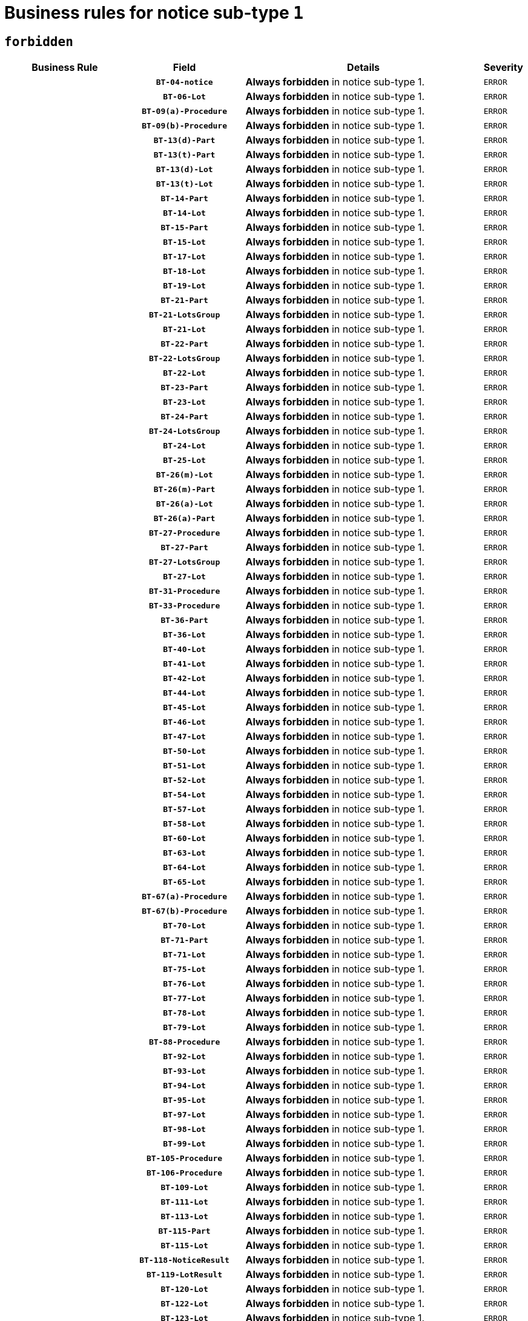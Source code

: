 = Business rules for notice sub-type `1`
:navtitle: Business Rules

== `forbidden`
[cols="<3,3,<6,>1", role="fixed-layout"]
|====
h| Business Rule h| Field h|Details h|Severity
h|
h|`BT-04-notice`
a|

*Always forbidden* in notice sub-type 1.
|`ERROR`
h|
h|`BT-06-Lot`
a|

*Always forbidden* in notice sub-type 1.
|`ERROR`
h|
h|`BT-09(a)-Procedure`
a|

*Always forbidden* in notice sub-type 1.
|`ERROR`
h|
h|`BT-09(b)-Procedure`
a|

*Always forbidden* in notice sub-type 1.
|`ERROR`
h|
h|`BT-13(d)-Part`
a|

*Always forbidden* in notice sub-type 1.
|`ERROR`
h|
h|`BT-13(t)-Part`
a|

*Always forbidden* in notice sub-type 1.
|`ERROR`
h|
h|`BT-13(d)-Lot`
a|

*Always forbidden* in notice sub-type 1.
|`ERROR`
h|
h|`BT-13(t)-Lot`
a|

*Always forbidden* in notice sub-type 1.
|`ERROR`
h|
h|`BT-14-Part`
a|

*Always forbidden* in notice sub-type 1.
|`ERROR`
h|
h|`BT-14-Lot`
a|

*Always forbidden* in notice sub-type 1.
|`ERROR`
h|
h|`BT-15-Part`
a|

*Always forbidden* in notice sub-type 1.
|`ERROR`
h|
h|`BT-15-Lot`
a|

*Always forbidden* in notice sub-type 1.
|`ERROR`
h|
h|`BT-17-Lot`
a|

*Always forbidden* in notice sub-type 1.
|`ERROR`
h|
h|`BT-18-Lot`
a|

*Always forbidden* in notice sub-type 1.
|`ERROR`
h|
h|`BT-19-Lot`
a|

*Always forbidden* in notice sub-type 1.
|`ERROR`
h|
h|`BT-21-Part`
a|

*Always forbidden* in notice sub-type 1.
|`ERROR`
h|
h|`BT-21-LotsGroup`
a|

*Always forbidden* in notice sub-type 1.
|`ERROR`
h|
h|`BT-21-Lot`
a|

*Always forbidden* in notice sub-type 1.
|`ERROR`
h|
h|`BT-22-Part`
a|

*Always forbidden* in notice sub-type 1.
|`ERROR`
h|
h|`BT-22-LotsGroup`
a|

*Always forbidden* in notice sub-type 1.
|`ERROR`
h|
h|`BT-22-Lot`
a|

*Always forbidden* in notice sub-type 1.
|`ERROR`
h|
h|`BT-23-Part`
a|

*Always forbidden* in notice sub-type 1.
|`ERROR`
h|
h|`BT-23-Lot`
a|

*Always forbidden* in notice sub-type 1.
|`ERROR`
h|
h|`BT-24-Part`
a|

*Always forbidden* in notice sub-type 1.
|`ERROR`
h|
h|`BT-24-LotsGroup`
a|

*Always forbidden* in notice sub-type 1.
|`ERROR`
h|
h|`BT-24-Lot`
a|

*Always forbidden* in notice sub-type 1.
|`ERROR`
h|
h|`BT-25-Lot`
a|

*Always forbidden* in notice sub-type 1.
|`ERROR`
h|
h|`BT-26(m)-Lot`
a|

*Always forbidden* in notice sub-type 1.
|`ERROR`
h|
h|`BT-26(m)-Part`
a|

*Always forbidden* in notice sub-type 1.
|`ERROR`
h|
h|`BT-26(a)-Lot`
a|

*Always forbidden* in notice sub-type 1.
|`ERROR`
h|
h|`BT-26(a)-Part`
a|

*Always forbidden* in notice sub-type 1.
|`ERROR`
h|
h|`BT-27-Procedure`
a|

*Always forbidden* in notice sub-type 1.
|`ERROR`
h|
h|`BT-27-Part`
a|

*Always forbidden* in notice sub-type 1.
|`ERROR`
h|
h|`BT-27-LotsGroup`
a|

*Always forbidden* in notice sub-type 1.
|`ERROR`
h|
h|`BT-27-Lot`
a|

*Always forbidden* in notice sub-type 1.
|`ERROR`
h|
h|`BT-31-Procedure`
a|

*Always forbidden* in notice sub-type 1.
|`ERROR`
h|
h|`BT-33-Procedure`
a|

*Always forbidden* in notice sub-type 1.
|`ERROR`
h|
h|`BT-36-Part`
a|

*Always forbidden* in notice sub-type 1.
|`ERROR`
h|
h|`BT-36-Lot`
a|

*Always forbidden* in notice sub-type 1.
|`ERROR`
h|
h|`BT-40-Lot`
a|

*Always forbidden* in notice sub-type 1.
|`ERROR`
h|
h|`BT-41-Lot`
a|

*Always forbidden* in notice sub-type 1.
|`ERROR`
h|
h|`BT-42-Lot`
a|

*Always forbidden* in notice sub-type 1.
|`ERROR`
h|
h|`BT-44-Lot`
a|

*Always forbidden* in notice sub-type 1.
|`ERROR`
h|
h|`BT-45-Lot`
a|

*Always forbidden* in notice sub-type 1.
|`ERROR`
h|
h|`BT-46-Lot`
a|

*Always forbidden* in notice sub-type 1.
|`ERROR`
h|
h|`BT-47-Lot`
a|

*Always forbidden* in notice sub-type 1.
|`ERROR`
h|
h|`BT-50-Lot`
a|

*Always forbidden* in notice sub-type 1.
|`ERROR`
h|
h|`BT-51-Lot`
a|

*Always forbidden* in notice sub-type 1.
|`ERROR`
h|
h|`BT-52-Lot`
a|

*Always forbidden* in notice sub-type 1.
|`ERROR`
h|
h|`BT-54-Lot`
a|

*Always forbidden* in notice sub-type 1.
|`ERROR`
h|
h|`BT-57-Lot`
a|

*Always forbidden* in notice sub-type 1.
|`ERROR`
h|
h|`BT-58-Lot`
a|

*Always forbidden* in notice sub-type 1.
|`ERROR`
h|
h|`BT-60-Lot`
a|

*Always forbidden* in notice sub-type 1.
|`ERROR`
h|
h|`BT-63-Lot`
a|

*Always forbidden* in notice sub-type 1.
|`ERROR`
h|
h|`BT-64-Lot`
a|

*Always forbidden* in notice sub-type 1.
|`ERROR`
h|
h|`BT-65-Lot`
a|

*Always forbidden* in notice sub-type 1.
|`ERROR`
h|
h|`BT-67(a)-Procedure`
a|

*Always forbidden* in notice sub-type 1.
|`ERROR`
h|
h|`BT-67(b)-Procedure`
a|

*Always forbidden* in notice sub-type 1.
|`ERROR`
h|
h|`BT-70-Lot`
a|

*Always forbidden* in notice sub-type 1.
|`ERROR`
h|
h|`BT-71-Part`
a|

*Always forbidden* in notice sub-type 1.
|`ERROR`
h|
h|`BT-71-Lot`
a|

*Always forbidden* in notice sub-type 1.
|`ERROR`
h|
h|`BT-75-Lot`
a|

*Always forbidden* in notice sub-type 1.
|`ERROR`
h|
h|`BT-76-Lot`
a|

*Always forbidden* in notice sub-type 1.
|`ERROR`
h|
h|`BT-77-Lot`
a|

*Always forbidden* in notice sub-type 1.
|`ERROR`
h|
h|`BT-78-Lot`
a|

*Always forbidden* in notice sub-type 1.
|`ERROR`
h|
h|`BT-79-Lot`
a|

*Always forbidden* in notice sub-type 1.
|`ERROR`
h|
h|`BT-88-Procedure`
a|

*Always forbidden* in notice sub-type 1.
|`ERROR`
h|
h|`BT-92-Lot`
a|

*Always forbidden* in notice sub-type 1.
|`ERROR`
h|
h|`BT-93-Lot`
a|

*Always forbidden* in notice sub-type 1.
|`ERROR`
h|
h|`BT-94-Lot`
a|

*Always forbidden* in notice sub-type 1.
|`ERROR`
h|
h|`BT-95-Lot`
a|

*Always forbidden* in notice sub-type 1.
|`ERROR`
h|
h|`BT-97-Lot`
a|

*Always forbidden* in notice sub-type 1.
|`ERROR`
h|
h|`BT-98-Lot`
a|

*Always forbidden* in notice sub-type 1.
|`ERROR`
h|
h|`BT-99-Lot`
a|

*Always forbidden* in notice sub-type 1.
|`ERROR`
h|
h|`BT-105-Procedure`
a|

*Always forbidden* in notice sub-type 1.
|`ERROR`
h|
h|`BT-106-Procedure`
a|

*Always forbidden* in notice sub-type 1.
|`ERROR`
h|
h|`BT-109-Lot`
a|

*Always forbidden* in notice sub-type 1.
|`ERROR`
h|
h|`BT-111-Lot`
a|

*Always forbidden* in notice sub-type 1.
|`ERROR`
h|
h|`BT-113-Lot`
a|

*Always forbidden* in notice sub-type 1.
|`ERROR`
h|
h|`BT-115-Part`
a|

*Always forbidden* in notice sub-type 1.
|`ERROR`
h|
h|`BT-115-Lot`
a|

*Always forbidden* in notice sub-type 1.
|`ERROR`
h|
h|`BT-118-NoticeResult`
a|

*Always forbidden* in notice sub-type 1.
|`ERROR`
h|
h|`BT-119-LotResult`
a|

*Always forbidden* in notice sub-type 1.
|`ERROR`
h|
h|`BT-120-Lot`
a|

*Always forbidden* in notice sub-type 1.
|`ERROR`
h|
h|`BT-122-Lot`
a|

*Always forbidden* in notice sub-type 1.
|`ERROR`
h|
h|`BT-123-Lot`
a|

*Always forbidden* in notice sub-type 1.
|`ERROR`
h|
h|`BT-124-Part`
a|

*Always forbidden* in notice sub-type 1.
|`ERROR`
h|
h|`BT-124-Lot`
a|

*Always forbidden* in notice sub-type 1.
|`ERROR`
h|
h|`BT-125(i)-Part`
a|

*Always forbidden* in notice sub-type 1.
|`ERROR`
h|
h|`BT-125(i)-Lot`
a|

*Always forbidden* in notice sub-type 1.
|`ERROR`
h|
h|`BT-127-notice`
a|

*Always forbidden* in notice sub-type 1.
|`ERROR`
h|
h|`BT-130-Lot`
a|

*Always forbidden* in notice sub-type 1.
|`ERROR`
h|
h|`BT-131(d)-Lot`
a|

*Always forbidden* in notice sub-type 1.
|`ERROR`
h|
h|`BT-131(t)-Lot`
a|

*Always forbidden* in notice sub-type 1.
|`ERROR`
h|
h|`BT-132(d)-Lot`
a|

*Always forbidden* in notice sub-type 1.
|`ERROR`
h|
h|`BT-132(t)-Lot`
a|

*Always forbidden* in notice sub-type 1.
|`ERROR`
h|
h|`BT-133-Lot`
a|

*Always forbidden* in notice sub-type 1.
|`ERROR`
h|
h|`BT-134-Lot`
a|

*Always forbidden* in notice sub-type 1.
|`ERROR`
h|
h|`BT-135-Procedure`
a|

*Always forbidden* in notice sub-type 1.
|`ERROR`
h|
h|`BT-136-Procedure`
a|

*Always forbidden* in notice sub-type 1.
|`ERROR`
h|
h|`BT-137-Part`
a|

*Always forbidden* in notice sub-type 1.
|`ERROR`
h|
h|`BT-137-LotsGroup`
a|

*Always forbidden* in notice sub-type 1.
|`ERROR`
h|
h|`BT-137-Lot`
a|

*Always forbidden* in notice sub-type 1.
|`ERROR`
h|
h|`BT-142-LotResult`
a|

*Always forbidden* in notice sub-type 1.
|`ERROR`
h|
h|`BT-144-LotResult`
a|

*Always forbidden* in notice sub-type 1.
|`ERROR`
h|
h|`BT-145-Contract`
a|

*Always forbidden* in notice sub-type 1.
|`ERROR`
h|
h|`BT-150-Contract`
a|

*Always forbidden* in notice sub-type 1.
|`ERROR`
h|
h|`BT-151-Contract`
a|

*Always forbidden* in notice sub-type 1.
|`ERROR`
h|
h|`BT-156-NoticeResult`
a|

*Always forbidden* in notice sub-type 1.
|`ERROR`
h|
h|`BT-157-LotsGroup`
a|

*Always forbidden* in notice sub-type 1.
|`ERROR`
h|
h|`BT-160-Tender`
a|

*Always forbidden* in notice sub-type 1.
|`ERROR`
h|
h|`BT-161-NoticeResult`
a|

*Always forbidden* in notice sub-type 1.
|`ERROR`
h|
h|`BT-162-Tender`
a|

*Always forbidden* in notice sub-type 1.
|`ERROR`
h|
h|`BT-163-Tender`
a|

*Always forbidden* in notice sub-type 1.
|`ERROR`
h|
h|`BT-165-Organization-Company`
a|

*Always forbidden* in notice sub-type 1.
|`ERROR`
h|
h|`BT-171-Tender`
a|

*Always forbidden* in notice sub-type 1.
|`ERROR`
h|
h|`BT-191-Tender`
a|

*Always forbidden* in notice sub-type 1.
|`ERROR`
h|
h|`BT-193-Tender`
a|

*Always forbidden* in notice sub-type 1.
|`ERROR`
h|
h|`BT-195(BT-118)-NoticeResult`
a|

*Always forbidden* in notice sub-type 1.
|`ERROR`
h|
h|`BT-195(BT-161)-NoticeResult`
a|

*Always forbidden* in notice sub-type 1.
|`ERROR`
h|
h|`BT-195(BT-556)-NoticeResult`
a|

*Always forbidden* in notice sub-type 1.
|`ERROR`
h|
h|`BT-195(BT-156)-NoticeResult`
a|

*Always forbidden* in notice sub-type 1.
|`ERROR`
h|
h|`BT-195(BT-142)-LotResult`
a|

*Always forbidden* in notice sub-type 1.
|`ERROR`
h|
h|`BT-195(BT-710)-LotResult`
a|

*Always forbidden* in notice sub-type 1.
|`ERROR`
h|
h|`BT-195(BT-711)-LotResult`
a|

*Always forbidden* in notice sub-type 1.
|`ERROR`
h|
h|`BT-195(BT-709)-LotResult`
a|

*Always forbidden* in notice sub-type 1.
|`ERROR`
h|
h|`BT-195(BT-712)-LotResult`
a|

*Always forbidden* in notice sub-type 1.
|`ERROR`
h|
h|`BT-195(BT-144)-LotResult`
a|

*Always forbidden* in notice sub-type 1.
|`ERROR`
h|
h|`BT-195(BT-760)-LotResult`
a|

*Always forbidden* in notice sub-type 1.
|`ERROR`
h|
h|`BT-195(BT-759)-LotResult`
a|

*Always forbidden* in notice sub-type 1.
|`ERROR`
h|
h|`BT-195(BT-171)-Tender`
a|

*Always forbidden* in notice sub-type 1.
|`ERROR`
h|
h|`BT-195(BT-193)-Tender`
a|

*Always forbidden* in notice sub-type 1.
|`ERROR`
h|
h|`BT-195(BT-720)-Tender`
a|

*Always forbidden* in notice sub-type 1.
|`ERROR`
h|
h|`BT-195(BT-162)-Tender`
a|

*Always forbidden* in notice sub-type 1.
|`ERROR`
h|
h|`BT-195(BT-160)-Tender`
a|

*Always forbidden* in notice sub-type 1.
|`ERROR`
h|
h|`BT-195(BT-163)-Tender`
a|

*Always forbidden* in notice sub-type 1.
|`ERROR`
h|
h|`BT-195(BT-191)-Tender`
a|

*Always forbidden* in notice sub-type 1.
|`ERROR`
h|
h|`BT-195(BT-553)-Tender`
a|

*Always forbidden* in notice sub-type 1.
|`ERROR`
h|
h|`BT-195(BT-554)-Tender`
a|

*Always forbidden* in notice sub-type 1.
|`ERROR`
h|
h|`BT-195(BT-555)-Tender`
a|

*Always forbidden* in notice sub-type 1.
|`ERROR`
h|
h|`BT-195(BT-773)-Tender`
a|

*Always forbidden* in notice sub-type 1.
|`ERROR`
h|
h|`BT-195(BT-731)-Tender`
a|

*Always forbidden* in notice sub-type 1.
|`ERROR`
h|
h|`BT-195(BT-730)-Tender`
a|

*Always forbidden* in notice sub-type 1.
|`ERROR`
h|
h|`BT-195(BT-09)-Procedure`
a|

*Always forbidden* in notice sub-type 1.
|`ERROR`
h|
h|`BT-195(BT-105)-Procedure`
a|

*Always forbidden* in notice sub-type 1.
|`ERROR`
h|
h|`BT-195(BT-88)-Procedure`
a|

*Always forbidden* in notice sub-type 1.
|`ERROR`
h|
h|`BT-195(BT-106)-Procedure`
a|

*Always forbidden* in notice sub-type 1.
|`ERROR`
h|
h|`BT-195(BT-1351)-Procedure`
a|

*Always forbidden* in notice sub-type 1.
|`ERROR`
h|
h|`BT-195(BT-136)-Procedure`
a|

*Always forbidden* in notice sub-type 1.
|`ERROR`
h|
h|`BT-195(BT-1252)-Procedure`
a|

*Always forbidden* in notice sub-type 1.
|`ERROR`
h|
h|`BT-195(BT-135)-Procedure`
a|

*Always forbidden* in notice sub-type 1.
|`ERROR`
h|
h|`BT-195(BT-733)-LotsGroup`
a|

*Always forbidden* in notice sub-type 1.
|`ERROR`
h|
h|`BT-195(BT-543)-LotsGroup`
a|

*Always forbidden* in notice sub-type 1.
|`ERROR`
h|
h|`BT-195(BT-5421)-LotsGroup`
a|

*Always forbidden* in notice sub-type 1.
|`ERROR`
h|
h|`BT-195(BT-5422)-LotsGroup`
a|

*Always forbidden* in notice sub-type 1.
|`ERROR`
h|
h|`BT-195(BT-5423)-LotsGroup`
a|

*Always forbidden* in notice sub-type 1.
|`ERROR`
h|
h|`BT-195(BT-541)-LotsGroup`
a|

*Always forbidden* in notice sub-type 1.
|`ERROR`
h|
h|`BT-195(BT-734)-LotsGroup`
a|

*Always forbidden* in notice sub-type 1.
|`ERROR`
h|
h|`BT-195(BT-539)-LotsGroup`
a|

*Always forbidden* in notice sub-type 1.
|`ERROR`
h|
h|`BT-195(BT-540)-LotsGroup`
a|

*Always forbidden* in notice sub-type 1.
|`ERROR`
h|
h|`BT-195(BT-733)-Lot`
a|

*Always forbidden* in notice sub-type 1.
|`ERROR`
h|
h|`BT-195(BT-543)-Lot`
a|

*Always forbidden* in notice sub-type 1.
|`ERROR`
h|
h|`BT-195(BT-5421)-Lot`
a|

*Always forbidden* in notice sub-type 1.
|`ERROR`
h|
h|`BT-195(BT-5422)-Lot`
a|

*Always forbidden* in notice sub-type 1.
|`ERROR`
h|
h|`BT-195(BT-5423)-Lot`
a|

*Always forbidden* in notice sub-type 1.
|`ERROR`
h|
h|`BT-195(BT-541)-Lot`
a|

*Always forbidden* in notice sub-type 1.
|`ERROR`
h|
h|`BT-195(BT-734)-Lot`
a|

*Always forbidden* in notice sub-type 1.
|`ERROR`
h|
h|`BT-195(BT-539)-Lot`
a|

*Always forbidden* in notice sub-type 1.
|`ERROR`
h|
h|`BT-195(BT-540)-Lot`
a|

*Always forbidden* in notice sub-type 1.
|`ERROR`
h|
h|`BT-195(BT-635)-LotResult`
a|

*Always forbidden* in notice sub-type 1.
|`ERROR`
h|
h|`BT-195(BT-636)-LotResult`
a|

*Always forbidden* in notice sub-type 1.
|`ERROR`
h|
h|`BT-195(BT-1118)-NoticeResult`
a|

*Always forbidden* in notice sub-type 1.
|`ERROR`
h|
h|`BT-195(BT-1561)-NoticeResult`
a|

*Always forbidden* in notice sub-type 1.
|`ERROR`
h|
h|`BT-195(BT-660)-LotResult`
a|

*Always forbidden* in notice sub-type 1.
|`ERROR`
h|
h|`BT-196(BT-118)-NoticeResult`
a|

*Always forbidden* in notice sub-type 1.
|`ERROR`
h|
h|`BT-196(BT-161)-NoticeResult`
a|

*Always forbidden* in notice sub-type 1.
|`ERROR`
h|
h|`BT-196(BT-556)-NoticeResult`
a|

*Always forbidden* in notice sub-type 1.
|`ERROR`
h|
h|`BT-196(BT-156)-NoticeResult`
a|

*Always forbidden* in notice sub-type 1.
|`ERROR`
h|
h|`BT-196(BT-142)-LotResult`
a|

*Always forbidden* in notice sub-type 1.
|`ERROR`
h|
h|`BT-196(BT-710)-LotResult`
a|

*Always forbidden* in notice sub-type 1.
|`ERROR`
h|
h|`BT-196(BT-711)-LotResult`
a|

*Always forbidden* in notice sub-type 1.
|`ERROR`
h|
h|`BT-196(BT-709)-LotResult`
a|

*Always forbidden* in notice sub-type 1.
|`ERROR`
h|
h|`BT-196(BT-712)-LotResult`
a|

*Always forbidden* in notice sub-type 1.
|`ERROR`
h|
h|`BT-196(BT-144)-LotResult`
a|

*Always forbidden* in notice sub-type 1.
|`ERROR`
h|
h|`BT-196(BT-760)-LotResult`
a|

*Always forbidden* in notice sub-type 1.
|`ERROR`
h|
h|`BT-196(BT-759)-LotResult`
a|

*Always forbidden* in notice sub-type 1.
|`ERROR`
h|
h|`BT-196(BT-171)-Tender`
a|

*Always forbidden* in notice sub-type 1.
|`ERROR`
h|
h|`BT-196(BT-193)-Tender`
a|

*Always forbidden* in notice sub-type 1.
|`ERROR`
h|
h|`BT-196(BT-720)-Tender`
a|

*Always forbidden* in notice sub-type 1.
|`ERROR`
h|
h|`BT-196(BT-162)-Tender`
a|

*Always forbidden* in notice sub-type 1.
|`ERROR`
h|
h|`BT-196(BT-160)-Tender`
a|

*Always forbidden* in notice sub-type 1.
|`ERROR`
h|
h|`BT-196(BT-163)-Tender`
a|

*Always forbidden* in notice sub-type 1.
|`ERROR`
h|
h|`BT-196(BT-191)-Tender`
a|

*Always forbidden* in notice sub-type 1.
|`ERROR`
h|
h|`BT-196(BT-553)-Tender`
a|

*Always forbidden* in notice sub-type 1.
|`ERROR`
h|
h|`BT-196(BT-554)-Tender`
a|

*Always forbidden* in notice sub-type 1.
|`ERROR`
h|
h|`BT-196(BT-555)-Tender`
a|

*Always forbidden* in notice sub-type 1.
|`ERROR`
h|
h|`BT-196(BT-773)-Tender`
a|

*Always forbidden* in notice sub-type 1.
|`ERROR`
h|
h|`BT-196(BT-731)-Tender`
a|

*Always forbidden* in notice sub-type 1.
|`ERROR`
h|
h|`BT-196(BT-730)-Tender`
a|

*Always forbidden* in notice sub-type 1.
|`ERROR`
h|
h|`BT-196(BT-09)-Procedure`
a|

*Always forbidden* in notice sub-type 1.
|`ERROR`
h|
h|`BT-196(BT-105)-Procedure`
a|

*Always forbidden* in notice sub-type 1.
|`ERROR`
h|
h|`BT-196(BT-88)-Procedure`
a|

*Always forbidden* in notice sub-type 1.
|`ERROR`
h|
h|`BT-196(BT-106)-Procedure`
a|

*Always forbidden* in notice sub-type 1.
|`ERROR`
h|
h|`BT-196(BT-1351)-Procedure`
a|

*Always forbidden* in notice sub-type 1.
|`ERROR`
h|
h|`BT-196(BT-136)-Procedure`
a|

*Always forbidden* in notice sub-type 1.
|`ERROR`
h|
h|`BT-196(BT-1252)-Procedure`
a|

*Always forbidden* in notice sub-type 1.
|`ERROR`
h|
h|`BT-196(BT-135)-Procedure`
a|

*Always forbidden* in notice sub-type 1.
|`ERROR`
h|
h|`BT-196(BT-733)-LotsGroup`
a|

*Always forbidden* in notice sub-type 1.
|`ERROR`
h|
h|`BT-196(BT-543)-LotsGroup`
a|

*Always forbidden* in notice sub-type 1.
|`ERROR`
h|
h|`BT-196(BT-5421)-LotsGroup`
a|

*Always forbidden* in notice sub-type 1.
|`ERROR`
h|
h|`BT-196(BT-5422)-LotsGroup`
a|

*Always forbidden* in notice sub-type 1.
|`ERROR`
h|
h|`BT-196(BT-5423)-LotsGroup`
a|

*Always forbidden* in notice sub-type 1.
|`ERROR`
h|
h|`BT-196(BT-541)-LotsGroup`
a|

*Always forbidden* in notice sub-type 1.
|`ERROR`
h|
h|`BT-196(BT-734)-LotsGroup`
a|

*Always forbidden* in notice sub-type 1.
|`ERROR`
h|
h|`BT-196(BT-539)-LotsGroup`
a|

*Always forbidden* in notice sub-type 1.
|`ERROR`
h|
h|`BT-196(BT-540)-LotsGroup`
a|

*Always forbidden* in notice sub-type 1.
|`ERROR`
h|
h|`BT-196(BT-733)-Lot`
a|

*Always forbidden* in notice sub-type 1.
|`ERROR`
h|
h|`BT-196(BT-543)-Lot`
a|

*Always forbidden* in notice sub-type 1.
|`ERROR`
h|
h|`BT-196(BT-5421)-Lot`
a|

*Always forbidden* in notice sub-type 1.
|`ERROR`
h|
h|`BT-196(BT-5422)-Lot`
a|

*Always forbidden* in notice sub-type 1.
|`ERROR`
h|
h|`BT-196(BT-5423)-Lot`
a|

*Always forbidden* in notice sub-type 1.
|`ERROR`
h|
h|`BT-196(BT-541)-Lot`
a|

*Always forbidden* in notice sub-type 1.
|`ERROR`
h|
h|`BT-196(BT-734)-Lot`
a|

*Always forbidden* in notice sub-type 1.
|`ERROR`
h|
h|`BT-196(BT-539)-Lot`
a|

*Always forbidden* in notice sub-type 1.
|`ERROR`
h|
h|`BT-196(BT-540)-Lot`
a|

*Always forbidden* in notice sub-type 1.
|`ERROR`
h|
h|`BT-196(BT-635)-LotResult`
a|

*Always forbidden* in notice sub-type 1.
|`ERROR`
h|
h|`BT-196(BT-636)-LotResult`
a|

*Always forbidden* in notice sub-type 1.
|`ERROR`
h|
h|`BT-196(BT-1118)-NoticeResult`
a|

*Always forbidden* in notice sub-type 1.
|`ERROR`
h|
h|`BT-196(BT-1561)-NoticeResult`
a|

*Always forbidden* in notice sub-type 1.
|`ERROR`
h|
h|`BT-196(BT-660)-LotResult`
a|

*Always forbidden* in notice sub-type 1.
|`ERROR`
h|
h|`BT-197(BT-118)-NoticeResult`
a|

*Always forbidden* in notice sub-type 1.
|`ERROR`
h|
h|`BT-197(BT-161)-NoticeResult`
a|

*Always forbidden* in notice sub-type 1.
|`ERROR`
h|
h|`BT-197(BT-556)-NoticeResult`
a|

*Always forbidden* in notice sub-type 1.
|`ERROR`
h|
h|`BT-197(BT-156)-NoticeResult`
a|

*Always forbidden* in notice sub-type 1.
|`ERROR`
h|
h|`BT-197(BT-142)-LotResult`
a|

*Always forbidden* in notice sub-type 1.
|`ERROR`
h|
h|`BT-197(BT-710)-LotResult`
a|

*Always forbidden* in notice sub-type 1.
|`ERROR`
h|
h|`BT-197(BT-711)-LotResult`
a|

*Always forbidden* in notice sub-type 1.
|`ERROR`
h|
h|`BT-197(BT-709)-LotResult`
a|

*Always forbidden* in notice sub-type 1.
|`ERROR`
h|
h|`BT-197(BT-712)-LotResult`
a|

*Always forbidden* in notice sub-type 1.
|`ERROR`
h|
h|`BT-197(BT-144)-LotResult`
a|

*Always forbidden* in notice sub-type 1.
|`ERROR`
h|
h|`BT-197(BT-760)-LotResult`
a|

*Always forbidden* in notice sub-type 1.
|`ERROR`
h|
h|`BT-197(BT-759)-LotResult`
a|

*Always forbidden* in notice sub-type 1.
|`ERROR`
h|
h|`BT-197(BT-171)-Tender`
a|

*Always forbidden* in notice sub-type 1.
|`ERROR`
h|
h|`BT-197(BT-193)-Tender`
a|

*Always forbidden* in notice sub-type 1.
|`ERROR`
h|
h|`BT-197(BT-720)-Tender`
a|

*Always forbidden* in notice sub-type 1.
|`ERROR`
h|
h|`BT-197(BT-162)-Tender`
a|

*Always forbidden* in notice sub-type 1.
|`ERROR`
h|
h|`BT-197(BT-160)-Tender`
a|

*Always forbidden* in notice sub-type 1.
|`ERROR`
h|
h|`BT-197(BT-163)-Tender`
a|

*Always forbidden* in notice sub-type 1.
|`ERROR`
h|
h|`BT-197(BT-191)-Tender`
a|

*Always forbidden* in notice sub-type 1.
|`ERROR`
h|
h|`BT-197(BT-553)-Tender`
a|

*Always forbidden* in notice sub-type 1.
|`ERROR`
h|
h|`BT-197(BT-554)-Tender`
a|

*Always forbidden* in notice sub-type 1.
|`ERROR`
h|
h|`BT-197(BT-555)-Tender`
a|

*Always forbidden* in notice sub-type 1.
|`ERROR`
h|
h|`BT-197(BT-773)-Tender`
a|

*Always forbidden* in notice sub-type 1.
|`ERROR`
h|
h|`BT-197(BT-731)-Tender`
a|

*Always forbidden* in notice sub-type 1.
|`ERROR`
h|
h|`BT-197(BT-730)-Tender`
a|

*Always forbidden* in notice sub-type 1.
|`ERROR`
h|
h|`BT-197(BT-09)-Procedure`
a|

*Always forbidden* in notice sub-type 1.
|`ERROR`
h|
h|`BT-197(BT-105)-Procedure`
a|

*Always forbidden* in notice sub-type 1.
|`ERROR`
h|
h|`BT-197(BT-88)-Procedure`
a|

*Always forbidden* in notice sub-type 1.
|`ERROR`
h|
h|`BT-197(BT-106)-Procedure`
a|

*Always forbidden* in notice sub-type 1.
|`ERROR`
h|
h|`BT-197(BT-1351)-Procedure`
a|

*Always forbidden* in notice sub-type 1.
|`ERROR`
h|
h|`BT-197(BT-136)-Procedure`
a|

*Always forbidden* in notice sub-type 1.
|`ERROR`
h|
h|`BT-197(BT-1252)-Procedure`
a|

*Always forbidden* in notice sub-type 1.
|`ERROR`
h|
h|`BT-197(BT-135)-Procedure`
a|

*Always forbidden* in notice sub-type 1.
|`ERROR`
h|
h|`BT-197(BT-733)-LotsGroup`
a|

*Always forbidden* in notice sub-type 1.
|`ERROR`
h|
h|`BT-197(BT-543)-LotsGroup`
a|

*Always forbidden* in notice sub-type 1.
|`ERROR`
h|
h|`BT-197(BT-5421)-LotsGroup`
a|

*Always forbidden* in notice sub-type 1.
|`ERROR`
h|
h|`BT-197(BT-5422)-LotsGroup`
a|

*Always forbidden* in notice sub-type 1.
|`ERROR`
h|
h|`BT-197(BT-5423)-LotsGroup`
a|

*Always forbidden* in notice sub-type 1.
|`ERROR`
h|
h|`BT-197(BT-541)-LotsGroup`
a|

*Always forbidden* in notice sub-type 1.
|`ERROR`
h|
h|`BT-197(BT-734)-LotsGroup`
a|

*Always forbidden* in notice sub-type 1.
|`ERROR`
h|
h|`BT-197(BT-539)-LotsGroup`
a|

*Always forbidden* in notice sub-type 1.
|`ERROR`
h|
h|`BT-197(BT-540)-LotsGroup`
a|

*Always forbidden* in notice sub-type 1.
|`ERROR`
h|
h|`BT-197(BT-733)-Lot`
a|

*Always forbidden* in notice sub-type 1.
|`ERROR`
h|
h|`BT-197(BT-543)-Lot`
a|

*Always forbidden* in notice sub-type 1.
|`ERROR`
h|
h|`BT-197(BT-5421)-Lot`
a|

*Always forbidden* in notice sub-type 1.
|`ERROR`
h|
h|`BT-197(BT-5422)-Lot`
a|

*Always forbidden* in notice sub-type 1.
|`ERROR`
h|
h|`BT-197(BT-5423)-Lot`
a|

*Always forbidden* in notice sub-type 1.
|`ERROR`
h|
h|`BT-197(BT-541)-Lot`
a|

*Always forbidden* in notice sub-type 1.
|`ERROR`
h|
h|`BT-197(BT-734)-Lot`
a|

*Always forbidden* in notice sub-type 1.
|`ERROR`
h|
h|`BT-197(BT-539)-Lot`
a|

*Always forbidden* in notice sub-type 1.
|`ERROR`
h|
h|`BT-197(BT-540)-Lot`
a|

*Always forbidden* in notice sub-type 1.
|`ERROR`
h|
h|`BT-197(BT-635)-LotResult`
a|

*Always forbidden* in notice sub-type 1.
|`ERROR`
h|
h|`BT-197(BT-636)-LotResult`
a|

*Always forbidden* in notice sub-type 1.
|`ERROR`
h|
h|`BT-197(BT-1118)-NoticeResult`
a|

*Always forbidden* in notice sub-type 1.
|`ERROR`
h|
h|`BT-197(BT-1561)-NoticeResult`
a|

*Always forbidden* in notice sub-type 1.
|`ERROR`
h|
h|`BT-197(BT-660)-LotResult`
a|

*Always forbidden* in notice sub-type 1.
|`ERROR`
h|
h|`BT-198(BT-118)-NoticeResult`
a|

*Always forbidden* in notice sub-type 1.
|`ERROR`
h|
h|`BT-198(BT-161)-NoticeResult`
a|

*Always forbidden* in notice sub-type 1.
|`ERROR`
h|
h|`BT-198(BT-556)-NoticeResult`
a|

*Always forbidden* in notice sub-type 1.
|`ERROR`
h|
h|`BT-198(BT-156)-NoticeResult`
a|

*Always forbidden* in notice sub-type 1.
|`ERROR`
h|
h|`BT-198(BT-142)-LotResult`
a|

*Always forbidden* in notice sub-type 1.
|`ERROR`
h|
h|`BT-198(BT-710)-LotResult`
a|

*Always forbidden* in notice sub-type 1.
|`ERROR`
h|
h|`BT-198(BT-711)-LotResult`
a|

*Always forbidden* in notice sub-type 1.
|`ERROR`
h|
h|`BT-198(BT-709)-LotResult`
a|

*Always forbidden* in notice sub-type 1.
|`ERROR`
h|
h|`BT-198(BT-712)-LotResult`
a|

*Always forbidden* in notice sub-type 1.
|`ERROR`
h|
h|`BT-198(BT-144)-LotResult`
a|

*Always forbidden* in notice sub-type 1.
|`ERROR`
h|
h|`BT-198(BT-760)-LotResult`
a|

*Always forbidden* in notice sub-type 1.
|`ERROR`
h|
h|`BT-198(BT-759)-LotResult`
a|

*Always forbidden* in notice sub-type 1.
|`ERROR`
h|
h|`BT-198(BT-171)-Tender`
a|

*Always forbidden* in notice sub-type 1.
|`ERROR`
h|
h|`BT-198(BT-193)-Tender`
a|

*Always forbidden* in notice sub-type 1.
|`ERROR`
h|
h|`BT-198(BT-720)-Tender`
a|

*Always forbidden* in notice sub-type 1.
|`ERROR`
h|
h|`BT-198(BT-162)-Tender`
a|

*Always forbidden* in notice sub-type 1.
|`ERROR`
h|
h|`BT-198(BT-160)-Tender`
a|

*Always forbidden* in notice sub-type 1.
|`ERROR`
h|
h|`BT-198(BT-163)-Tender`
a|

*Always forbidden* in notice sub-type 1.
|`ERROR`
h|
h|`BT-198(BT-191)-Tender`
a|

*Always forbidden* in notice sub-type 1.
|`ERROR`
h|
h|`BT-198(BT-553)-Tender`
a|

*Always forbidden* in notice sub-type 1.
|`ERROR`
h|
h|`BT-198(BT-554)-Tender`
a|

*Always forbidden* in notice sub-type 1.
|`ERROR`
h|
h|`BT-198(BT-555)-Tender`
a|

*Always forbidden* in notice sub-type 1.
|`ERROR`
h|
h|`BT-198(BT-773)-Tender`
a|

*Always forbidden* in notice sub-type 1.
|`ERROR`
h|
h|`BT-198(BT-731)-Tender`
a|

*Always forbidden* in notice sub-type 1.
|`ERROR`
h|
h|`BT-198(BT-730)-Tender`
a|

*Always forbidden* in notice sub-type 1.
|`ERROR`
h|
h|`BT-198(BT-09)-Procedure`
a|

*Always forbidden* in notice sub-type 1.
|`ERROR`
h|
h|`BT-198(BT-105)-Procedure`
a|

*Always forbidden* in notice sub-type 1.
|`ERROR`
h|
h|`BT-198(BT-88)-Procedure`
a|

*Always forbidden* in notice sub-type 1.
|`ERROR`
h|
h|`BT-198(BT-106)-Procedure`
a|

*Always forbidden* in notice sub-type 1.
|`ERROR`
h|
h|`BT-198(BT-1351)-Procedure`
a|

*Always forbidden* in notice sub-type 1.
|`ERROR`
h|
h|`BT-198(BT-136)-Procedure`
a|

*Always forbidden* in notice sub-type 1.
|`ERROR`
h|
h|`BT-198(BT-1252)-Procedure`
a|

*Always forbidden* in notice sub-type 1.
|`ERROR`
h|
h|`BT-198(BT-135)-Procedure`
a|

*Always forbidden* in notice sub-type 1.
|`ERROR`
h|
h|`BT-198(BT-733)-LotsGroup`
a|

*Always forbidden* in notice sub-type 1.
|`ERROR`
h|
h|`BT-198(BT-543)-LotsGroup`
a|

*Always forbidden* in notice sub-type 1.
|`ERROR`
h|
h|`BT-198(BT-5421)-LotsGroup`
a|

*Always forbidden* in notice sub-type 1.
|`ERROR`
h|
h|`BT-198(BT-5422)-LotsGroup`
a|

*Always forbidden* in notice sub-type 1.
|`ERROR`
h|
h|`BT-198(BT-5423)-LotsGroup`
a|

*Always forbidden* in notice sub-type 1.
|`ERROR`
h|
h|`BT-198(BT-541)-LotsGroup`
a|

*Always forbidden* in notice sub-type 1.
|`ERROR`
h|
h|`BT-198(BT-734)-LotsGroup`
a|

*Always forbidden* in notice sub-type 1.
|`ERROR`
h|
h|`BT-198(BT-539)-LotsGroup`
a|

*Always forbidden* in notice sub-type 1.
|`ERROR`
h|
h|`BT-198(BT-540)-LotsGroup`
a|

*Always forbidden* in notice sub-type 1.
|`ERROR`
h|
h|`BT-198(BT-733)-Lot`
a|

*Always forbidden* in notice sub-type 1.
|`ERROR`
h|
h|`BT-198(BT-543)-Lot`
a|

*Always forbidden* in notice sub-type 1.
|`ERROR`
h|
h|`BT-198(BT-5421)-Lot`
a|

*Always forbidden* in notice sub-type 1.
|`ERROR`
h|
h|`BT-198(BT-5422)-Lot`
a|

*Always forbidden* in notice sub-type 1.
|`ERROR`
h|
h|`BT-198(BT-5423)-Lot`
a|

*Always forbidden* in notice sub-type 1.
|`ERROR`
h|
h|`BT-198(BT-541)-Lot`
a|

*Always forbidden* in notice sub-type 1.
|`ERROR`
h|
h|`BT-198(BT-734)-Lot`
a|

*Always forbidden* in notice sub-type 1.
|`ERROR`
h|
h|`BT-198(BT-539)-Lot`
a|

*Always forbidden* in notice sub-type 1.
|`ERROR`
h|
h|`BT-198(BT-540)-Lot`
a|

*Always forbidden* in notice sub-type 1.
|`ERROR`
h|
h|`BT-198(BT-635)-LotResult`
a|

*Always forbidden* in notice sub-type 1.
|`ERROR`
h|
h|`BT-198(BT-636)-LotResult`
a|

*Always forbidden* in notice sub-type 1.
|`ERROR`
h|
h|`BT-198(BT-1118)-NoticeResult`
a|

*Always forbidden* in notice sub-type 1.
|`ERROR`
h|
h|`BT-198(BT-1561)-NoticeResult`
a|

*Always forbidden* in notice sub-type 1.
|`ERROR`
h|
h|`BT-198(BT-660)-LotResult`
a|

*Always forbidden* in notice sub-type 1.
|`ERROR`
h|
h|`BT-200-Contract`
a|

*Always forbidden* in notice sub-type 1.
|`ERROR`
h|
h|`BT-201-Contract`
a|

*Always forbidden* in notice sub-type 1.
|`ERROR`
h|
h|`BT-202-Contract`
a|

*Always forbidden* in notice sub-type 1.
|`ERROR`
h|
h|`BT-262-Part`
a|

*Always forbidden* in notice sub-type 1.
|`ERROR`
h|
h|`BT-262-Lot`
a|

*Always forbidden* in notice sub-type 1.
|`ERROR`
h|
h|`BT-263-Part`
a|

*Always forbidden* in notice sub-type 1.
|`ERROR`
h|
h|`BT-263-Lot`
a|

*Always forbidden* in notice sub-type 1.
|`ERROR`
h|
h|`BT-271-Procedure`
a|

*Always forbidden* in notice sub-type 1.
|`ERROR`
h|
h|`BT-271-LotsGroup`
a|

*Always forbidden* in notice sub-type 1.
|`ERROR`
h|
h|`BT-271-Lot`
a|

*Always forbidden* in notice sub-type 1.
|`ERROR`
h|
h|`BT-300-Part`
a|

*Always forbidden* in notice sub-type 1.
|`ERROR`
h|
h|`BT-300-LotsGroup`
a|

*Always forbidden* in notice sub-type 1.
|`ERROR`
h|
h|`BT-300-Lot`
a|

*Always forbidden* in notice sub-type 1.
|`ERROR`
h|
h|`BT-330-Procedure`
a|

*Always forbidden* in notice sub-type 1.
|`ERROR`
h|
h|`BT-500-UBO`
a|

*Always forbidden* in notice sub-type 1.
|`ERROR`
h|
h|`BT-500-Business`
a|

*Always forbidden* in notice sub-type 1.
|`ERROR`
h|
h|`BT-501-Business-National`
a|

*Always forbidden* in notice sub-type 1.
|`ERROR`
h|
h|`BT-501-Business-European`
a|

*Always forbidden* in notice sub-type 1.
|`ERROR`
h|
h|`BT-502-Business`
a|

*Always forbidden* in notice sub-type 1.
|`ERROR`
h|
h|`BT-503-UBO`
a|

*Always forbidden* in notice sub-type 1.
|`ERROR`
h|
h|`BT-503-Business`
a|

*Always forbidden* in notice sub-type 1.
|`ERROR`
h|
h|`BT-505-Business`
a|

*Always forbidden* in notice sub-type 1.
|`ERROR`
h|
h|`BT-506-UBO`
a|

*Always forbidden* in notice sub-type 1.
|`ERROR`
h|
h|`BT-506-Business`
a|

*Always forbidden* in notice sub-type 1.
|`ERROR`
h|
h|`BT-507-UBO`
a|

*Always forbidden* in notice sub-type 1.
|`ERROR`
h|
h|`BT-507-Business`
a|

*Always forbidden* in notice sub-type 1.
|`ERROR`
h|
h|`BT-510(a)-UBO`
a|

*Always forbidden* in notice sub-type 1.
|`ERROR`
h|
h|`BT-510(b)-UBO`
a|

*Always forbidden* in notice sub-type 1.
|`ERROR`
h|
h|`BT-510(c)-UBO`
a|

*Always forbidden* in notice sub-type 1.
|`ERROR`
h|
h|`BT-510(a)-Business`
a|

*Always forbidden* in notice sub-type 1.
|`ERROR`
h|
h|`BT-510(b)-Business`
a|

*Always forbidden* in notice sub-type 1.
|`ERROR`
h|
h|`BT-510(c)-Business`
a|

*Always forbidden* in notice sub-type 1.
|`ERROR`
h|
h|`BT-512-UBO`
a|

*Always forbidden* in notice sub-type 1.
|`ERROR`
h|
h|`BT-512-Business`
a|

*Always forbidden* in notice sub-type 1.
|`ERROR`
h|
h|`BT-513-UBO`
a|

*Always forbidden* in notice sub-type 1.
|`ERROR`
h|
h|`BT-513-Business`
a|

*Always forbidden* in notice sub-type 1.
|`ERROR`
h|
h|`BT-514-UBO`
a|

*Always forbidden* in notice sub-type 1.
|`ERROR`
h|
h|`BT-514-Business`
a|

*Always forbidden* in notice sub-type 1.
|`ERROR`
h|
h|`BT-531-Part`
a|

*Always forbidden* in notice sub-type 1.
|`ERROR`
h|
h|`BT-536-Part`
a|

*Always forbidden* in notice sub-type 1.
|`ERROR`
h|
h|`BT-536-Lot`
a|

*Always forbidden* in notice sub-type 1.
|`ERROR`
h|
h|`BT-537-Part`
a|

*Always forbidden* in notice sub-type 1.
|`ERROR`
h|
h|`BT-537-Lot`
a|

*Always forbidden* in notice sub-type 1.
|`ERROR`
h|
h|`BT-538-Part`
a|

*Always forbidden* in notice sub-type 1.
|`ERROR`
h|
h|`BT-538-Lot`
a|

*Always forbidden* in notice sub-type 1.
|`ERROR`
h|
h|`BT-539-LotsGroup`
a|

*Always forbidden* in notice sub-type 1.
|`ERROR`
h|
h|`BT-539-Lot`
a|

*Always forbidden* in notice sub-type 1.
|`ERROR`
h|
h|`BT-540-LotsGroup`
a|

*Always forbidden* in notice sub-type 1.
|`ERROR`
h|
h|`BT-540-Lot`
a|

*Always forbidden* in notice sub-type 1.
|`ERROR`
h|
h|`BT-541-LotsGroup`
a|

*Always forbidden* in notice sub-type 1.
|`ERROR`
h|
h|`BT-541-Lot`
a|

*Always forbidden* in notice sub-type 1.
|`ERROR`
h|
h|`BT-543-LotsGroup`
a|

*Always forbidden* in notice sub-type 1.
|`ERROR`
h|
h|`BT-543-Lot`
a|

*Always forbidden* in notice sub-type 1.
|`ERROR`
h|
h|`BT-553-Tender`
a|

*Always forbidden* in notice sub-type 1.
|`ERROR`
h|
h|`BT-554-Tender`
a|

*Always forbidden* in notice sub-type 1.
|`ERROR`
h|
h|`BT-555-Tender`
a|

*Always forbidden* in notice sub-type 1.
|`ERROR`
h|
h|`BT-556-NoticeResult`
a|

*Always forbidden* in notice sub-type 1.
|`ERROR`
h|
h|`BT-578-Lot`
a|

*Always forbidden* in notice sub-type 1.
|`ERROR`
h|
h|`BT-610-Procedure-Buyer`
a|

*Always forbidden* in notice sub-type 1.
|`ERROR`
h|
h|`BT-615-Part`
a|

*Always forbidden* in notice sub-type 1.
|`ERROR`
h|
h|`BT-615-Lot`
a|

*Always forbidden* in notice sub-type 1.
|`ERROR`
h|
h|`BT-625-Lot`
a|

*Always forbidden* in notice sub-type 1.
|`ERROR`
h|
h|`BT-630(d)-Lot`
a|

*Always forbidden* in notice sub-type 1.
|`ERROR`
h|
h|`BT-630(t)-Lot`
a|

*Always forbidden* in notice sub-type 1.
|`ERROR`
h|
h|`BT-631-Lot`
a|

*Always forbidden* in notice sub-type 1.
|`ERROR`
h|
h|`BT-632-Part`
a|

*Always forbidden* in notice sub-type 1.
|`ERROR`
h|
h|`BT-632-Lot`
a|

*Always forbidden* in notice sub-type 1.
|`ERROR`
h|
h|`BT-633-Organization`
a|

*Always forbidden* in notice sub-type 1.
|`ERROR`
h|
h|`BT-634-Procedure`
a|

*Always forbidden* in notice sub-type 1.
|`ERROR`
h|
h|`BT-634-Lot`
a|

*Always forbidden* in notice sub-type 1.
|`ERROR`
h|
h|`BT-635-LotResult`
a|

*Always forbidden* in notice sub-type 1.
|`ERROR`
h|
h|`BT-636-LotResult`
a|

*Always forbidden* in notice sub-type 1.
|`ERROR`
h|
h|`BT-644-Lot`
a|

*Always forbidden* in notice sub-type 1.
|`ERROR`
h|
h|`BT-651-Lot`
a|

*Always forbidden* in notice sub-type 1.
|`ERROR`
h|
h|`BT-660-LotResult`
a|

*Always forbidden* in notice sub-type 1.
|`ERROR`
h|
h|`BT-661-Lot`
a|

*Always forbidden* in notice sub-type 1.
|`ERROR`
h|
h|`BT-706-UBO`
a|

*Always forbidden* in notice sub-type 1.
|`ERROR`
h|
h|`BT-707-Part`
a|

*Always forbidden* in notice sub-type 1.
|`ERROR`
h|
h|`BT-707-Lot`
a|

*Always forbidden* in notice sub-type 1.
|`ERROR`
h|
h|`BT-708-Part`
a|

*Always forbidden* in notice sub-type 1.
|`ERROR`
h|
h|`BT-708-Lot`
a|

*Always forbidden* in notice sub-type 1.
|`ERROR`
h|
h|`BT-709-LotResult`
a|

*Always forbidden* in notice sub-type 1.
|`ERROR`
h|
h|`BT-710-LotResult`
a|

*Always forbidden* in notice sub-type 1.
|`ERROR`
h|
h|`BT-711-LotResult`
a|

*Always forbidden* in notice sub-type 1.
|`ERROR`
h|
h|`BT-712(a)-LotResult`
a|

*Always forbidden* in notice sub-type 1.
|`ERROR`
h|
h|`BT-712(b)-LotResult`
a|

*Always forbidden* in notice sub-type 1.
|`ERROR`
h|
h|`BT-717-Lot`
a|

*Always forbidden* in notice sub-type 1.
|`ERROR`
h|
h|`BT-720-Tender`
a|

*Always forbidden* in notice sub-type 1.
|`ERROR`
h|
h|`BT-721-Contract`
a|

*Always forbidden* in notice sub-type 1.
|`ERROR`
h|
h|`BT-722-Contract`
a|

*Always forbidden* in notice sub-type 1.
|`ERROR`
h|
h|`BT-723-LotResult`
a|

*Always forbidden* in notice sub-type 1.
|`ERROR`
h|
h|`BT-726-Part`
a|

*Always forbidden* in notice sub-type 1.
|`ERROR`
h|
h|`BT-726-LotsGroup`
a|

*Always forbidden* in notice sub-type 1.
|`ERROR`
h|
h|`BT-726-Lot`
a|

*Always forbidden* in notice sub-type 1.
|`ERROR`
h|
h|`BT-727-Part`
a|

*Always forbidden* in notice sub-type 1.
|`ERROR`
h|
h|`BT-727-Lot`
a|

*Always forbidden* in notice sub-type 1.
|`ERROR`
h|
h|`BT-728-Part`
a|

*Always forbidden* in notice sub-type 1.
|`ERROR`
h|
h|`BT-728-Lot`
a|

*Always forbidden* in notice sub-type 1.
|`ERROR`
h|
h|`BT-729-Lot`
a|

*Always forbidden* in notice sub-type 1.
|`ERROR`
h|
h|`BT-730-Tender`
a|

*Always forbidden* in notice sub-type 1.
|`ERROR`
h|
h|`BT-731-Tender`
a|

*Always forbidden* in notice sub-type 1.
|`ERROR`
h|
h|`BT-732-Lot`
a|

*Always forbidden* in notice sub-type 1.
|`ERROR`
h|
h|`BT-733-LotsGroup`
a|

*Always forbidden* in notice sub-type 1.
|`ERROR`
h|
h|`BT-733-Lot`
a|

*Always forbidden* in notice sub-type 1.
|`ERROR`
h|
h|`BT-734-LotsGroup`
a|

*Always forbidden* in notice sub-type 1.
|`ERROR`
h|
h|`BT-734-Lot`
a|

*Always forbidden* in notice sub-type 1.
|`ERROR`
h|
h|`BT-735-Lot`
a|

*Always forbidden* in notice sub-type 1.
|`ERROR`
h|
h|`BT-735-LotResult`
a|

*Always forbidden* in notice sub-type 1.
|`ERROR`
h|
h|`BT-736-Part`
a|

*Always forbidden* in notice sub-type 1.
|`ERROR`
h|
h|`BT-736-Lot`
a|

*Always forbidden* in notice sub-type 1.
|`ERROR`
h|
h|`BT-737-Part`
a|

*Always forbidden* in notice sub-type 1.
|`ERROR`
h|
h|`BT-737-Lot`
a|

*Always forbidden* in notice sub-type 1.
|`ERROR`
h|
h|`BT-739-UBO`
a|

*Always forbidden* in notice sub-type 1.
|`ERROR`
h|
h|`BT-739-Business`
a|

*Always forbidden* in notice sub-type 1.
|`ERROR`
h|
h|`BT-740-Procedure-Buyer`
a|

*Always forbidden* in notice sub-type 1.
|`ERROR`
h|
h|`BT-743-Lot`
a|

*Always forbidden* in notice sub-type 1.
|`ERROR`
h|
h|`BT-744-Lot`
a|

*Always forbidden* in notice sub-type 1.
|`ERROR`
h|
h|`BT-745-Lot`
a|

*Always forbidden* in notice sub-type 1.
|`ERROR`
h|
h|`BT-746-Organization`
a|

*Always forbidden* in notice sub-type 1.
|`ERROR`
h|
h|`BT-747-Lot`
a|

*Always forbidden* in notice sub-type 1.
|`ERROR`
h|
h|`BT-748-Lot`
a|

*Always forbidden* in notice sub-type 1.
|`ERROR`
h|
h|`BT-749-Lot`
a|

*Always forbidden* in notice sub-type 1.
|`ERROR`
h|
h|`BT-750-Lot`
a|

*Always forbidden* in notice sub-type 1.
|`ERROR`
h|
h|`BT-751-Lot`
a|

*Always forbidden* in notice sub-type 1.
|`ERROR`
h|
h|`BT-752-Lot`
a|

*Always forbidden* in notice sub-type 1.
|`ERROR`
h|
h|`BT-754-Lot`
a|

*Always forbidden* in notice sub-type 1.
|`ERROR`
h|
h|`BT-755-Lot`
a|

*Always forbidden* in notice sub-type 1.
|`ERROR`
h|
h|`BT-756-Procedure`
a|

*Always forbidden* in notice sub-type 1.
|`ERROR`
h|
h|`BT-759-LotResult`
a|

*Always forbidden* in notice sub-type 1.
|`ERROR`
h|
h|`BT-760-LotResult`
a|

*Always forbidden* in notice sub-type 1.
|`ERROR`
h|
h|`BT-761-Lot`
a|

*Always forbidden* in notice sub-type 1.
|`ERROR`
h|
h|`BT-763-Procedure`
a|

*Always forbidden* in notice sub-type 1.
|`ERROR`
h|
h|`BT-764-Lot`
a|

*Always forbidden* in notice sub-type 1.
|`ERROR`
h|
h|`BT-765-Part`
a|

*Always forbidden* in notice sub-type 1.
|`ERROR`
h|
h|`BT-765-Lot`
a|

*Always forbidden* in notice sub-type 1.
|`ERROR`
h|
h|`BT-766-Lot`
a|

*Always forbidden* in notice sub-type 1.
|`ERROR`
h|
h|`BT-766-Part`
a|

*Always forbidden* in notice sub-type 1.
|`ERROR`
h|
h|`BT-767-Lot`
a|

*Always forbidden* in notice sub-type 1.
|`ERROR`
h|
h|`BT-768-Contract`
a|

*Always forbidden* in notice sub-type 1.
|`ERROR`
h|
h|`BT-769-Lot`
a|

*Always forbidden* in notice sub-type 1.
|`ERROR`
h|
h|`BT-771-Lot`
a|

*Always forbidden* in notice sub-type 1.
|`ERROR`
h|
h|`BT-772-Lot`
a|

*Always forbidden* in notice sub-type 1.
|`ERROR`
h|
h|`BT-773-Tender`
a|

*Always forbidden* in notice sub-type 1.
|`ERROR`
h|
h|`BT-774-Lot`
a|

*Always forbidden* in notice sub-type 1.
|`ERROR`
h|
h|`BT-775-Lot`
a|

*Always forbidden* in notice sub-type 1.
|`ERROR`
h|
h|`BT-776-Lot`
a|

*Always forbidden* in notice sub-type 1.
|`ERROR`
h|
h|`BT-777-Lot`
a|

*Always forbidden* in notice sub-type 1.
|`ERROR`
h|
h|`BT-779-Tender`
a|

*Always forbidden* in notice sub-type 1.
|`ERROR`
h|
h|`BT-780-Tender`
a|

*Always forbidden* in notice sub-type 1.
|`ERROR`
h|
h|`BT-781-Lot`
a|

*Always forbidden* in notice sub-type 1.
|`ERROR`
h|
h|`BT-782-Tender`
a|

*Always forbidden* in notice sub-type 1.
|`ERROR`
h|
h|`BT-783-Review`
a|

*Always forbidden* in notice sub-type 1.
|`ERROR`
h|
h|`BT-784-Review`
a|

*Always forbidden* in notice sub-type 1.
|`ERROR`
h|
h|`BT-785-Review`
a|

*Always forbidden* in notice sub-type 1.
|`ERROR`
h|
h|`BT-786-Review`
a|

*Always forbidden* in notice sub-type 1.
|`ERROR`
h|
h|`BT-787-Review`
a|

*Always forbidden* in notice sub-type 1.
|`ERROR`
h|
h|`BT-788-Review`
a|

*Always forbidden* in notice sub-type 1.
|`ERROR`
h|
h|`BT-789-Review`
a|

*Always forbidden* in notice sub-type 1.
|`ERROR`
h|
h|`BT-790-Review`
a|

*Always forbidden* in notice sub-type 1.
|`ERROR`
h|
h|`BT-791-Review`
a|

*Always forbidden* in notice sub-type 1.
|`ERROR`
h|
h|`BT-792-Review`
a|

*Always forbidden* in notice sub-type 1.
|`ERROR`
h|
h|`BT-793-Review`
a|

*Always forbidden* in notice sub-type 1.
|`ERROR`
h|
h|`BT-794-Review`
a|

*Always forbidden* in notice sub-type 1.
|`ERROR`
h|
h|`BT-795-Review`
a|

*Always forbidden* in notice sub-type 1.
|`ERROR`
h|
h|`BT-796-Review`
a|

*Always forbidden* in notice sub-type 1.
|`ERROR`
h|
h|`BT-797-Review`
a|

*Always forbidden* in notice sub-type 1.
|`ERROR`
h|
h|`BT-798-Review`
a|

*Always forbidden* in notice sub-type 1.
|`ERROR`
h|
h|`BT-799-ReviewBody`
a|

*Always forbidden* in notice sub-type 1.
|`ERROR`
h|
h|`BT-800(d)-Lot`
a|

*Always forbidden* in notice sub-type 1.
|`ERROR`
h|
h|`BT-800(t)-Lot`
a|

*Always forbidden* in notice sub-type 1.
|`ERROR`
h|
h|`BT-801-Lot`
a|

*Always forbidden* in notice sub-type 1.
|`ERROR`
h|
h|`BT-802-Lot`
a|

*Always forbidden* in notice sub-type 1.
|`ERROR`
h|
h|`BT-805-Lot`
a|

*Always forbidden* in notice sub-type 1.
|`ERROR`
h|
h|`BT-1118-NoticeResult`
a|

*Always forbidden* in notice sub-type 1.
|`ERROR`
h|
h|`BT-1251-Part`
a|

*Always forbidden* in notice sub-type 1.
|`ERROR`
h|
h|`BT-1251-Lot`
a|

*Always forbidden* in notice sub-type 1.
|`ERROR`
h|
h|`BT-1252-Procedure`
a|

*Always forbidden* in notice sub-type 1.
|`ERROR`
h|
h|`BT-1311(d)-Lot`
a|

*Always forbidden* in notice sub-type 1.
|`ERROR`
h|
h|`BT-1311(t)-Lot`
a|

*Always forbidden* in notice sub-type 1.
|`ERROR`
h|
h|`BT-1351-Procedure`
a|

*Always forbidden* in notice sub-type 1.
|`ERROR`
h|
h|`BT-1375-Procedure`
a|

*Always forbidden* in notice sub-type 1.
|`ERROR`
h|
h|`BT-1451-Contract`
a|

*Always forbidden* in notice sub-type 1.
|`ERROR`
h|
h|`BT-1501(n)-Contract`
a|

*Always forbidden* in notice sub-type 1.
|`ERROR`
h|
h|`BT-1501(s)-Contract`
a|

*Always forbidden* in notice sub-type 1.
|`ERROR`
h|
h|`BT-1561-NoticeResult`
a|

*Always forbidden* in notice sub-type 1.
|`ERROR`
h|
h|`BT-1711-Tender`
a|

*Always forbidden* in notice sub-type 1.
|`ERROR`
h|
h|`BT-3201-Tender`
a|

*Always forbidden* in notice sub-type 1.
|`ERROR`
h|
h|`BT-3202-Contract`
a|

*Always forbidden* in notice sub-type 1.
|`ERROR`
h|
h|`BT-5010-Lot`
a|

*Always forbidden* in notice sub-type 1.
|`ERROR`
h|
h|`BT-5011-Contract`
a|

*Always forbidden* in notice sub-type 1.
|`ERROR`
h|
h|`BT-5071-Part`
a|

*Always forbidden* in notice sub-type 1.
|`ERROR`
h|
h|`BT-5071-Lot`
a|

*Always forbidden* in notice sub-type 1.
|`ERROR`
h|
h|`BT-5101(a)-Part`
a|

*Always forbidden* in notice sub-type 1.
|`ERROR`
h|
h|`BT-5101(b)-Part`
a|

*Always forbidden* in notice sub-type 1.
|`ERROR`
h|
h|`BT-5101(c)-Part`
a|

*Always forbidden* in notice sub-type 1.
|`ERROR`
h|
h|`BT-5101(a)-Lot`
a|

*Always forbidden* in notice sub-type 1.
|`ERROR`
h|
h|`BT-5101(b)-Lot`
a|

*Always forbidden* in notice sub-type 1.
|`ERROR`
h|
h|`BT-5101(c)-Lot`
a|

*Always forbidden* in notice sub-type 1.
|`ERROR`
h|
h|`BT-5121-Part`
a|

*Always forbidden* in notice sub-type 1.
|`ERROR`
h|
h|`BT-5121-Lot`
a|

*Always forbidden* in notice sub-type 1.
|`ERROR`
h|
h|`BT-5131-Part`
a|

*Always forbidden* in notice sub-type 1.
|`ERROR`
h|
h|`BT-5131-Lot`
a|

*Always forbidden* in notice sub-type 1.
|`ERROR`
h|
h|`BT-5141-Part`
a|

*Always forbidden* in notice sub-type 1.
|`ERROR`
h|
h|`BT-5141-Lot`
a|

*Always forbidden* in notice sub-type 1.
|`ERROR`
h|
h|`BT-5421-LotsGroup`
a|

*Always forbidden* in notice sub-type 1.
|`ERROR`
h|
h|`BT-5421-Lot`
a|

*Always forbidden* in notice sub-type 1.
|`ERROR`
h|
h|`BT-5422-LotsGroup`
a|

*Always forbidden* in notice sub-type 1.
|`ERROR`
h|
h|`BT-5422-Lot`
a|

*Always forbidden* in notice sub-type 1.
|`ERROR`
h|
h|`BT-5423-LotsGroup`
a|

*Always forbidden* in notice sub-type 1.
|`ERROR`
h|
h|`BT-5423-Lot`
a|

*Always forbidden* in notice sub-type 1.
|`ERROR`
h|
h|`BT-6110-Contract`
a|

*Always forbidden* in notice sub-type 1.
|`ERROR`
h|
h|`BT-6140-Lot`
a|

*Always forbidden* in notice sub-type 1.
|`ERROR`
h|
h|`BT-7220-Lot`
a|

*Always forbidden* in notice sub-type 1.
|`ERROR`
h|
h|`BT-7531-Lot`
a|

*Always forbidden* in notice sub-type 1.
|`ERROR`
h|
h|`BT-7532-Lot`
a|

*Always forbidden* in notice sub-type 1.
|`ERROR`
h|
h|`BT-13713-LotResult`
a|

*Always forbidden* in notice sub-type 1.
|`ERROR`
h|
h|`BT-13714-Tender`
a|

*Always forbidden* in notice sub-type 1.
|`ERROR`
h|
h|`OPP-020-Contract`
a|

*Always forbidden* in notice sub-type 1.
|`ERROR`
h|
h|`OPP-021-Contract`
a|

*Always forbidden* in notice sub-type 1.
|`ERROR`
h|
h|`OPP-022-Contract`
a|

*Always forbidden* in notice sub-type 1.
|`ERROR`
h|
h|`OPP-023-Contract`
a|

*Always forbidden* in notice sub-type 1.
|`ERROR`
h|
h|`OPP-030-Tender`
a|

*Always forbidden* in notice sub-type 1.
|`ERROR`
h|
h|`OPP-031-Tender`
a|

*Always forbidden* in notice sub-type 1.
|`ERROR`
h|
h|`OPP-032-Tender`
a|

*Always forbidden* in notice sub-type 1.
|`ERROR`
h|
h|`OPP-033-Tender`
a|

*Always forbidden* in notice sub-type 1.
|`ERROR`
h|
h|`OPP-034-Tender`
a|

*Always forbidden* in notice sub-type 1.
|`ERROR`
h|
h|`OPP-040-Procedure`
a|

*Always forbidden* in notice sub-type 1.
|`ERROR`
h|
h|`OPP-050-Organization`
a|

*Always forbidden* in notice sub-type 1.
|`ERROR`
h|
h|`OPP-051-Organization`
a|

*Always forbidden* in notice sub-type 1.
|`ERROR`
h|
h|`OPP-052-Organization`
a|

*Always forbidden* in notice sub-type 1.
|`ERROR`
h|
h|`OPP-080-Tender`
a|

*Always forbidden* in notice sub-type 1.
|`ERROR`
h|
h|`OPP-090-Procedure`
a|

*Always forbidden* in notice sub-type 1.
|`ERROR`
h|
h|`OPP-100-Business`
a|

*Always forbidden* in notice sub-type 1.
|`ERROR`
h|
h|`OPP-105-Business`
a|

*Always forbidden* in notice sub-type 1.
|`ERROR`
h|
h|`OPP-110-Business`
a|

*Always forbidden* in notice sub-type 1.
|`ERROR`
h|
h|`OPP-111-Business`
a|

*Always forbidden* in notice sub-type 1.
|`ERROR`
h|
h|`OPP-112-Business`
a|

*Always forbidden* in notice sub-type 1.
|`ERROR`
h|
h|`OPP-113-Business-European`
a|

*Always forbidden* in notice sub-type 1.
|`ERROR`
h|
h|`OPP-120-Business`
a|

*Always forbidden* in notice sub-type 1.
|`ERROR`
h|
h|`OPP-121-Business`
a|

*Always forbidden* in notice sub-type 1.
|`ERROR`
h|
h|`OPP-122-Business`
a|

*Always forbidden* in notice sub-type 1.
|`ERROR`
h|
h|`OPP-123-Business`
a|

*Always forbidden* in notice sub-type 1.
|`ERROR`
h|
h|`OPP-130-Business`
a|

*Always forbidden* in notice sub-type 1.
|`ERROR`
h|
h|`OPP-131-Business`
a|

*Always forbidden* in notice sub-type 1.
|`ERROR`
h|
h|`OPA-27-Procedure-Currency`
a|

*Always forbidden* in notice sub-type 1.
|`ERROR`
h|
h|`OPA-36-Part-Number`
a|

*Always forbidden* in notice sub-type 1.
|`ERROR`
h|
h|`OPA-36-Lot-Number`
a|

*Always forbidden* in notice sub-type 1.
|`ERROR`
h|
h|`OPT-050-Part`
a|

*Always forbidden* in notice sub-type 1.
|`ERROR`
h|
h|`OPT-050-Lot`
a|

*Always forbidden* in notice sub-type 1.
|`ERROR`
h|
h|`OPT-060-Lot`
a|

*Always forbidden* in notice sub-type 1.
|`ERROR`
h|
h|`OPT-070-Lot`
a|

*Always forbidden* in notice sub-type 1.
|`ERROR`
h|
h|`OPT-071-Lot`
a|

*Always forbidden* in notice sub-type 1.
|`ERROR`
h|
h|`OPT-072-Lot`
a|

*Always forbidden* in notice sub-type 1.
|`ERROR`
h|
h|`OPT-090-Lot`
a|

*Always forbidden* in notice sub-type 1.
|`ERROR`
h|
h|`OPT-091-ReviewReq`
a|

*Always forbidden* in notice sub-type 1.
|`ERROR`
h|
h|`OPT-092-ReviewBody`
a|

*Always forbidden* in notice sub-type 1.
|`ERROR`
h|
h|`OPT-092-ReviewReq`
a|

*Always forbidden* in notice sub-type 1.
|`ERROR`
h|
h|`OPA-98-Lot-Number`
a|

*Always forbidden* in notice sub-type 1.
|`ERROR`
h|
h|`OPT-100-Contract`
a|

*Always forbidden* in notice sub-type 1.
|`ERROR`
h|
h|`OPT-110-Part-FiscalLegis`
a|

*Always forbidden* in notice sub-type 1.
|`ERROR`
h|
h|`OPT-110-Lot-FiscalLegis`
a|

*Always forbidden* in notice sub-type 1.
|`ERROR`
h|
h|`OPT-111-Part-FiscalLegis`
a|

*Always forbidden* in notice sub-type 1.
|`ERROR`
h|
h|`OPT-111-Lot-FiscalLegis`
a|

*Always forbidden* in notice sub-type 1.
|`ERROR`
h|
h|`OPT-112-Part-EnvironLegis`
a|

*Always forbidden* in notice sub-type 1.
|`ERROR`
h|
h|`OPT-112-Lot-EnvironLegis`
a|

*Always forbidden* in notice sub-type 1.
|`ERROR`
h|
h|`OPT-113-Part-EmployLegis`
a|

*Always forbidden* in notice sub-type 1.
|`ERROR`
h|
h|`OPT-113-Lot-EmployLegis`
a|

*Always forbidden* in notice sub-type 1.
|`ERROR`
h|
h|`OPA-118-NoticeResult-Currency`
a|

*Always forbidden* in notice sub-type 1.
|`ERROR`
h|
h|`OPT-120-Part-EnvironLegis`
a|

*Always forbidden* in notice sub-type 1.
|`ERROR`
h|
h|`OPT-120-Lot-EnvironLegis`
a|

*Always forbidden* in notice sub-type 1.
|`ERROR`
h|
h|`OPT-130-Part-EmployLegis`
a|

*Always forbidden* in notice sub-type 1.
|`ERROR`
h|
h|`OPT-130-Lot-EmployLegis`
a|

*Always forbidden* in notice sub-type 1.
|`ERROR`
h|
h|`OPT-140-Part`
a|

*Always forbidden* in notice sub-type 1.
|`ERROR`
h|
h|`OPT-140-Lot`
a|

*Always forbidden* in notice sub-type 1.
|`ERROR`
h|
h|`OPT-150-Lot`
a|

*Always forbidden* in notice sub-type 1.
|`ERROR`
h|
h|`OPT-155-LotResult`
a|

*Always forbidden* in notice sub-type 1.
|`ERROR`
h|
h|`OPT-156-LotResult`
a|

*Always forbidden* in notice sub-type 1.
|`ERROR`
h|
h|`OPT-160-UBO`
a|

*Always forbidden* in notice sub-type 1.
|`ERROR`
h|
h|`OPA-161-NoticeResult-Currency`
a|

*Always forbidden* in notice sub-type 1.
|`ERROR`
h|
h|`OPT-170-Tenderer`
a|

*Always forbidden* in notice sub-type 1.
|`ERROR`
h|
h|`OPT-202-UBO`
a|

*Always forbidden* in notice sub-type 1.
|`ERROR`
h|
h|`OPT-210-Tenderer`
a|

*Always forbidden* in notice sub-type 1.
|`ERROR`
h|
h|`OPT-300-Contract-Signatory`
a|

*Always forbidden* in notice sub-type 1.
|`ERROR`
h|
h|`OPT-300-Tenderer`
a|

*Always forbidden* in notice sub-type 1.
|`ERROR`
h|
h|`OPT-301-LotResult-Financing`
a|

*Always forbidden* in notice sub-type 1.
|`ERROR`
h|
h|`OPT-301-LotResult-Paying`
a|

*Always forbidden* in notice sub-type 1.
|`ERROR`
h|
h|`OPT-301-Tenderer-SubCont`
a|

*Always forbidden* in notice sub-type 1.
|`ERROR`
h|
h|`OPT-301-Tenderer-MainCont`
a|

*Always forbidden* in notice sub-type 1.
|`ERROR`
h|
h|`OPT-301-Part-FiscalLegis`
a|

*Always forbidden* in notice sub-type 1.
|`ERROR`
h|
h|`OPT-301-Part-EnvironLegis`
a|

*Always forbidden* in notice sub-type 1.
|`ERROR`
h|
h|`OPT-301-Part-EmployLegis`
a|

*Always forbidden* in notice sub-type 1.
|`ERROR`
h|
h|`OPT-301-Part-AddInfo`
a|

*Always forbidden* in notice sub-type 1.
|`ERROR`
h|
h|`OPT-301-Part-DocProvider`
a|

*Always forbidden* in notice sub-type 1.
|`ERROR`
h|
h|`OPT-301-Part-TenderReceipt`
a|

*Always forbidden* in notice sub-type 1.
|`ERROR`
h|
h|`OPT-301-Part-TenderEval`
a|

*Always forbidden* in notice sub-type 1.
|`ERROR`
h|
h|`OPT-301-Part-ReviewOrg`
a|

*Always forbidden* in notice sub-type 1.
|`ERROR`
h|
h|`OPT-301-Part-ReviewInfo`
a|

*Always forbidden* in notice sub-type 1.
|`ERROR`
h|
h|`OPT-301-Part-Mediator`
a|

*Always forbidden* in notice sub-type 1.
|`ERROR`
h|
h|`OPT-301-Lot-FiscalLegis`
a|

*Always forbidden* in notice sub-type 1.
|`ERROR`
h|
h|`OPT-301-Lot-EnvironLegis`
a|

*Always forbidden* in notice sub-type 1.
|`ERROR`
h|
h|`OPT-301-Lot-EmployLegis`
a|

*Always forbidden* in notice sub-type 1.
|`ERROR`
h|
h|`OPT-301-Lot-AddInfo`
a|

*Always forbidden* in notice sub-type 1.
|`ERROR`
h|
h|`OPT-301-Lot-DocProvider`
a|

*Always forbidden* in notice sub-type 1.
|`ERROR`
h|
h|`OPT-301-Lot-TenderReceipt`
a|

*Always forbidden* in notice sub-type 1.
|`ERROR`
h|
h|`OPT-301-Lot-TenderEval`
a|

*Always forbidden* in notice sub-type 1.
|`ERROR`
h|
h|`OPT-301-Lot-ReviewOrg`
a|

*Always forbidden* in notice sub-type 1.
|`ERROR`
h|
h|`OPT-301-Lot-ReviewInfo`
a|

*Always forbidden* in notice sub-type 1.
|`ERROR`
h|
h|`OPT-301-Lot-Mediator`
a|

*Always forbidden* in notice sub-type 1.
|`ERROR`
h|
h|`OPT-301-ReviewBody`
a|

*Always forbidden* in notice sub-type 1.
|`ERROR`
h|
h|`OPT-301-ReviewReq`
a|

*Always forbidden* in notice sub-type 1.
|`ERROR`
h|
h|`OPT-302-Organization`
a|

*Always forbidden* in notice sub-type 1.
|`ERROR`
h|
h|`OPT-310-Tender`
a|

*Always forbidden* in notice sub-type 1.
|`ERROR`
h|
h|`OPT-315-LotResult`
a|

*Always forbidden* in notice sub-type 1.
|`ERROR`
h|
h|`OPT-316-Contract`
a|

*Always forbidden* in notice sub-type 1.
|`ERROR`
h|
h|`OPT-320-LotResult`
a|

*Always forbidden* in notice sub-type 1.
|`ERROR`
h|
h|`OPT-321-Tender`
a|

*Always forbidden* in notice sub-type 1.
|`ERROR`
h|
h|`OPT-322-LotResult`
a|

*Always forbidden* in notice sub-type 1.
|`ERROR`
h|
h|`OPT-999`
a|

*Always forbidden* in notice sub-type 1.
|`ERROR`
|====

== `mandatory`
[cols="<3,3,<6,>1", role="fixed-layout"]
|====
h| Business Rule h| Field h|Details h|Severity
h|
h|`BT-01-notice`
a|

*Always mandatory* in notice sub-type 1.
|`ERROR`
h|
h|`BT-02-notice`
a|

*Always mandatory* in notice sub-type 1.
|`ERROR`
h|
h|`BT-03-notice`
a|

*Always mandatory* in notice sub-type 1.
|`ERROR`
h|
h|`BT-05(a)-notice`
a|

*Always mandatory* in notice sub-type 1.
|`ERROR`
h|
h|`BT-05(b)-notice`
a|

*Always mandatory* in notice sub-type 1.
|`ERROR`
h|
h|`BT-10-Procedure-Buyer`
a|

*Always mandatory* in notice sub-type 1.
|`ERROR`
h|
h|`BT-11-Procedure-Buyer`
a|

*Always mandatory* in notice sub-type 1.
|`ERROR`
h|
h|`BT-21-Procedure`
a|

*Always mandatory* in notice sub-type 1.
|`ERROR`
h|
h|`BT-23-Procedure`
a|

*Always mandatory* in notice sub-type 1.
|`ERROR`
h|
h|`BT-24-Procedure`
a|

*Always mandatory* in notice sub-type 1.
|`ERROR`
h|
h|`BT-26(m)-Procedure`
a|

*Always mandatory* in notice sub-type 1.
|`ERROR`
h|
h|`BT-262-Procedure`
a|

*Always mandatory* in notice sub-type 1.
|`ERROR`
h|
h|`BT-500-Organization-Company`
a|

*Always mandatory* in notice sub-type 1.
|`ERROR`
h|
h|`BT-501-Organization-Company`
a|

*Always mandatory* in notice sub-type 1.
|`ERROR`
h|
h|`BT-503-Organization-Company`
a|

*Always mandatory* in notice sub-type 1.
|`ERROR`
h|
h|`BT-506-Organization-Company`
a|

*Always mandatory* in notice sub-type 1.
|`ERROR`
h|
h|`BT-508-Procedure-Buyer`
a|

*Always mandatory* in notice sub-type 1.
|`ERROR`
h|
h|`BT-513-Organization-Company`
a|

*Always mandatory* in notice sub-type 1.
|`ERROR`
h|
h|`BT-514-Organization-Company`
a|

*Always mandatory* in notice sub-type 1.
|`ERROR`
h|
h|`BT-701-notice`
a|

*Always mandatory* in notice sub-type 1.
|`ERROR`
h|
h|`BT-702(a)-notice`
a|

*Always mandatory* in notice sub-type 1.
|`ERROR`
h|
h|`BT-757-notice`
a|

*Always mandatory* in notice sub-type 1.
|`ERROR`
h|
h|`OPP-070-notice`
a|

*Always mandatory* in notice sub-type 1.
|`ERROR`
h|
h|`OPT-001-notice`
a|

*Always mandatory* in notice sub-type 1.
|`ERROR`
h|
h|`OPT-002-notice`
a|

*Always mandatory* in notice sub-type 1.
|`ERROR`
h|
h|`OPT-200-Organization-Company`
a|

*Always mandatory* in notice sub-type 1.
|`ERROR`
h|
h|`OPT-300-Procedure-Buyer`
a|

*Always mandatory* in notice sub-type 1.
|`ERROR`
|====

